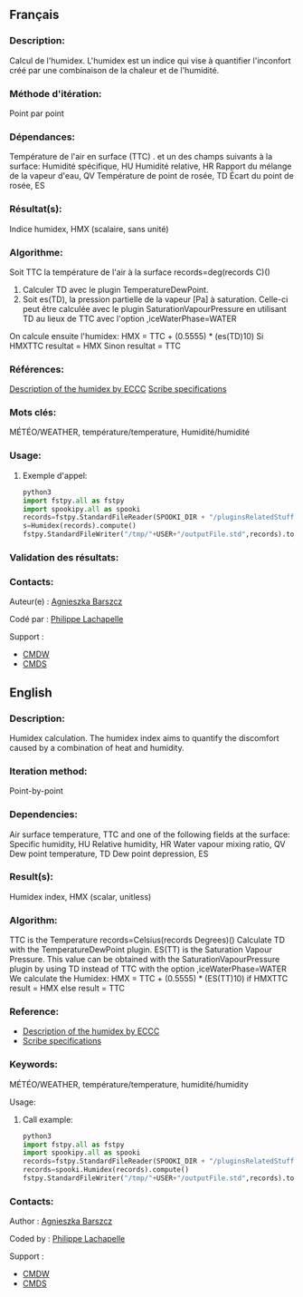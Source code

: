 ** Français

*** Description:
  Calcul de l'humidex. L'humidex est un indice qui vise à quantifier
  l'inconfort créé par une combinaison de la chaleur et de l'humidité.

*** Méthode d'itération:
  Point par point

*** Dépendances:
  Température de l'air en surface (TTC) . et un des champs suivants à la surface:
  Humidité spécifique, HU                                                                                                                                                                                      
  Humidité relative, HR                                                                                                                                                                                        
  Rapport du mélange de la vapeur d'eau, QV                                                                                                                                                                    
  Température de point de rosée, TD                                                                                                                                                                            
  Écart du point de rosée, ES                                                                                                                                                                                  
                                                                                                                                                                                                     
*** Résultat(s):
                                                                                                                                                                                                
  Indice humidex, HMX (scalaire, sans unité)                                                                                                                                                                   
                                                                                                                                                                                                     
*** Algorithme:
                                                                                                                                                                                                   
  Soit TTC la température de l'air à la surface records=deg(records C)()                                                                                                                                   
  1) Calculer TD avec le plugin TemperatureDewPoint.                                                                                                                                                           
  2) Soit es(TD), la pression partielle de la vapeur [Pa] à saturation. Celle-ci peut être calculée avec le plugin SaturationVapourPressure en utilisant TD au lieux de TTC avec l'option ,iceWaterPhase=WATER 
  On calcule ensuite l'humidex:
  HMX = TTC + (0.5555) * (es(TD)10)                                                                                                                                                                            
  Si HMXTTC                                                                                                                                                                                                 
  resultat = HMX                                                                                                                                                                                               
  Sinon                                                                                                                                                                                                        
resultat = TTC                                                                                                                                                                                               
                                                                                                                                                                                                    
*** Références:
                                                                                                                                                                                                
  [[http://ec.gc.ca/meteo-weather/default.asp?lang=En&amp;n=6C5D4990-1#humidex%22%20class=%22external%20text%22%20rel=%22nofollow][Description of the humidex by ECCC]]                                        
  [[https://wiki.cmc.ec.gc.ca/images/0/0d/SITS14_specs.pdf%22%20class=%22external%20text%22%20rel=%22nofollow][Scribe specifications]]                                                                         
                                                                                                                                                                                                     
*** Mots clés:
  MÉTÉO/WEATHER, température/temperature, Humidité/humidité                                                                                                                                                    
                                                                                                                                                                                                     
*** Usage:

**** Exemple d'appel:

    #+BEGIN_SRC python
      python3
      import fstpy.all as fstpy
      import spookipy.all as spooki
      records=fstpy.StandardFileReader(SPOOKI_DIR + "/pluginsRelatedStuff/Humidex/testsFiles/inputFile.std").to_pandas()
      s=Humidex(records).compute()
      fstpy.StandardFileWriter("/tmp/"+USER+"/outputFile.std",records).to_fst()
    #+END_SRC

*** Validation des résultats:

*** Contacts:
  Auteur(e) :
    [[https://wiki.cmc.ec.gc.ca/wiki/Agn%C3%A8s_Barszcz][Agnieszka Barszcz]] 
  
  Codé par :
    [[https://wiki.cmc.ec.gc.ca/wiki/User:lachapellep][Philippe Lachapelle]] 

  Support :
    - [[https://wiki.cmc.ec.gc.ca/wiki/CMDW][CMDW]]
    - [[https://wiki.cmc.ec.gc.ca/wiki/CMDS][CMDS]]


** English

*** Description:
  Humidex calculation. The humidex index aims to quantify the
  discomfort caused by a combination of heat and humidity.

*** Iteration method:
  Point-by-point

*** Dependencies:
  Air surface temperature, TTC and one of the following fields at the surface:
  Specific humidity, HU                                                                                                                                                         
   Relative humidity, HR                                                                                                                                                         
   Water vapour mixing ratio, QV                                                                                                                                                 
   Dew point temperature, TD                                                                                                                                                     
   Dew point depression, ES                                                                                                                                                      
                                                                                                                                                                      
*** Result(s):
   Humidex index, HMX (scalar, unitless)                                                                                                                                         

*** Algorithm:
   TTC is the Temperature records=Celsius(records Degrees)()                                                                                                                 
   Calculate TD with the TemperatureDewPoint plugin.                                                                                                                             
   ES(TT) is the Saturation Vapour Pressure. This value can be obtained with the SaturationVapourPressure plugin by using TD instead of TTC with the option ,iceWaterPhase=WATER 
 We calculate the Humidex:
   HMX = TTC + (0.5555) * (ES(TT)10)                                                                                                                                             
   if HMXTTC                                                                                                                                                                  
   result = HMX                                                                                                                                                                  
   else                                                                                                                                                                          
   result = TTC                                                                                                                                                                  
                                                                                                                                                                      
*** Reference:
  - [[http://ec.gc.ca/meteo-weather/default.asp?lang=En&amp;n=6C5D4990-1#humidex%22%20class=%22external%20text%22%20rel=%22nofollow][Description of the humidex by ECCC]]         
  - [[https://wiki.cmc.ec.gc.ca/images/0/0d/SITS14_specs.pdf%22%20class=%22external%20text%22%20rel=%22nofollow][Scribe specifications]]                                          
                                                                                                                                                                      
*** Keywords:
  MÉTÉO/WEATHER, température/temperature, humidité/humidity                                                                                                                     
                                                                                                                                                                      
 Usage:

**** Call example:
    #+BEGIN_SRC python
      python3
      import fstpy.all as fstpy
      import spookipy.all as spooki
      records=fstpy.StandardFileReader(SPOOKI_DIR + "/pluginsRelatedStuff/Humidex/testsFiles/inputFile.std").to_pandas()
      records=spooki.Humidex(records).compute()
      fstpy.StandardFileWriter("/tmp/"+USER+"/outputFile.std",records).to_fst()
    #+END_SRC


*** Contacts:
  Author :
    [[https://wiki.cmc.ec.gc.ca/wiki/Agn%C3%A8s_Barszcz][Agnieszka Barszcz]] 

  Coded by :
    [[https://wiki.cmc.ec.gc.ca/wiki/User:lachapellep][Philippe Lachapelle]] 

  Support :
    - [[https://wiki.cmc.ec.gc.ca/wiki/CMDW][CMDW]]
    - [[https://wiki.cmc.ec.gc.ca/wiki/CMDS][CMDS]]

